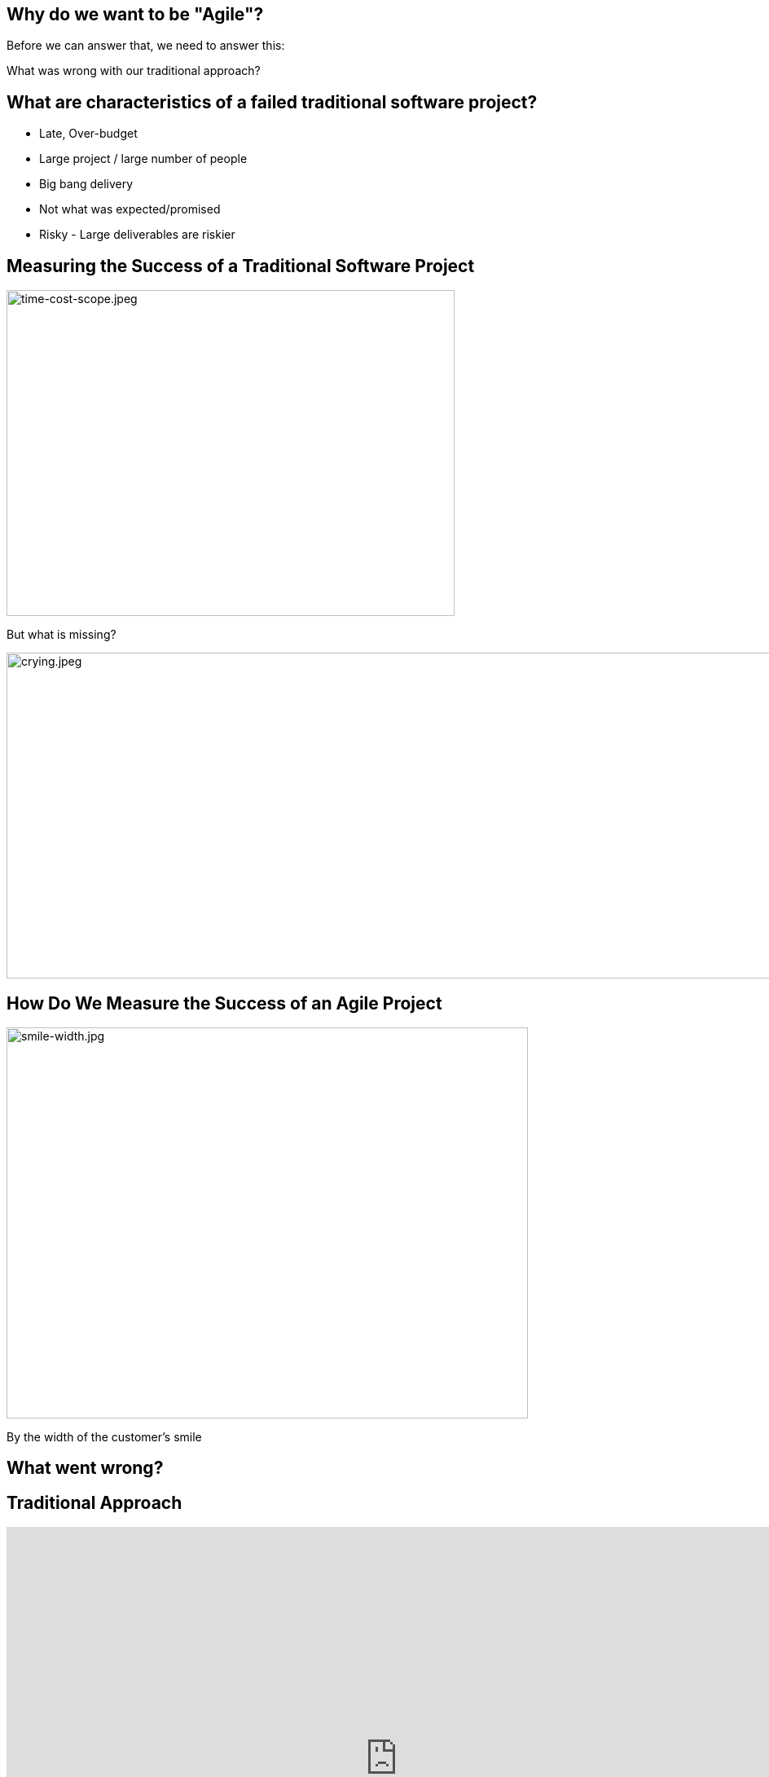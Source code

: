 ## Why do we want to be "Agile"?


[%step]
Before we can answer that, we need to answer this:

[%step]
What was wrong with our traditional approach?



[.columns]
## What are characteristics of a failed traditional software project?
[%step]
- Late, Over-budget
- Large project / large number of people
- Big bang delivery
- Not what was expected/promised
- Risky - Large deliverables are riskier

[.columns]
## Measuring the Success of a Traditional Software Project
[.column.is-one-third]
[%step]
image::time-cost-scope.jpeg[time-cost-scope.jpeg,550,400]

[.column.is-one-third]
[%step]
But what is missing?

[.column.is-one-third]
[%step]
image::crying.jpeg[crying.jpeg,5500,400]

[.columns]
## How Do We Measure the Success of an Agile Project
[%step]
[.column.is-two-thirds]
image::smile-width.jpg[smile-width.jpg,640,480]
[.column]
[%step]
By the width of the customer's smile

[.columns]
## What went wrong?

[.columns]
## Traditional Approach
++++
<iframe src="https://docs.google.com/presentation/d/e/2PACX-1vS9smGZw51GJGOEOhH1R48qclmPb9gpFZ0MIHxVfpOlErRqdMtoV5cXrrt7NdqderCpluVP_wR2dj4l/embed?start=false&loop=false&delayms=15000" frameborder="0" width="960" height="569" allowfullscreen="true" mozallowfullscreen="true" webkitallowfullscreen="true"></iframe>
++++


[.columns]
## Next Approach
## We thought it was a lack of analysis.
// @snap[midpoint span-100 text-center]
[%step]
- Did more analysis
- Project took even longer
- Exact same results
- **Madness**
// @snapend


## What did we notice?

- We had very unhappy customers.
- Planning and design phases were time consuming and added little value (as a deliverable) by themselves.
- It changed the customers' behaviour.

## What did we notice?

image::dilbert-easy.png[dilbert-easy.png,800,480]


## Other Consequences

image::standish.png[standish.png,640,480]


[.columns]
## An Agile Approach
++++
<iframe src="https://docs.google.com/presentation/d/e/2PACX-1vRKRCrEvic1xMCkOHTx8t30TRIomLK81gLZ8rFcbAU24X7LG3AsEZ6fVGcnzkm79PIWewbXfYq2q-8w/embed?start=false&loop=false&delayms=15000" frameborder="0" width="960" height="569" allowfullscreen="true" mozallowfullscreen="true" webkitallowfullscreen="true"></iframe>
++++


## Why have so many traditional software projects failed?

[.columns]
## We managed them as if they were other construction projects (A Complicated Problem)
[.column]
image::blueprint.jpeg[blueprint.jpeg,400,240]
[.column]
image::gantt-chart.jpeg[gantt-chart.jpeg,400,240]

## Why do we want to be "Agile"?

image::cool.png[cool.png,640,480]

Because it is really cool!!!

## Why do we want to be "Agile"?

image::delighted-customer.jpg[cool.png,640,480]

It's all about "Delighting Customers"

